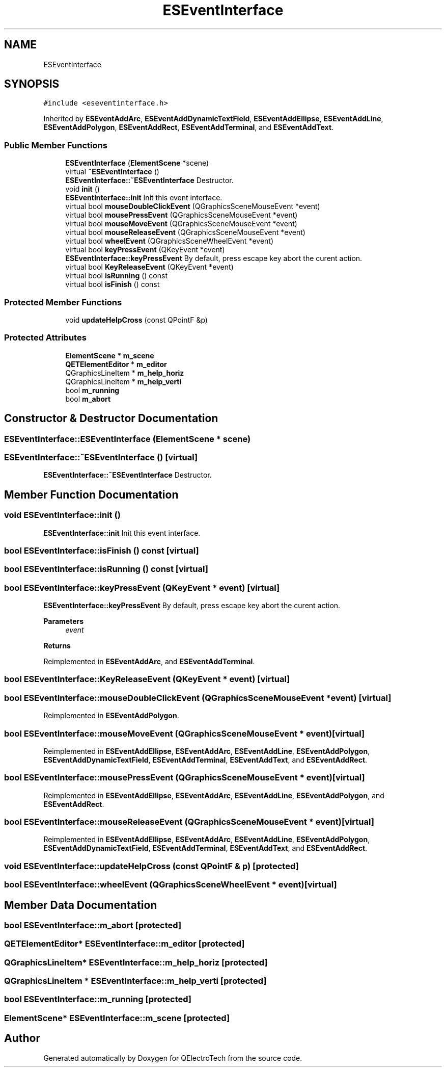 .TH "ESEventInterface" 3 "Thu Aug 27 2020" "Version 0.8-dev" "QElectroTech" \" -*- nroff -*-
.ad l
.nh
.SH NAME
ESEventInterface
.SH SYNOPSIS
.br
.PP
.PP
\fC#include <eseventinterface\&.h>\fP
.PP
Inherited by \fBESEventAddArc\fP, \fBESEventAddDynamicTextField\fP, \fBESEventAddEllipse\fP, \fBESEventAddLine\fP, \fBESEventAddPolygon\fP, \fBESEventAddRect\fP, \fBESEventAddTerminal\fP, and \fBESEventAddText\fP\&.
.SS "Public Member Functions"

.in +1c
.ti -1c
.RI "\fBESEventInterface\fP (\fBElementScene\fP *scene)"
.br
.ti -1c
.RI "virtual \fB~ESEventInterface\fP ()"
.br
.RI "\fBESEventInterface::~ESEventInterface\fP Destructor\&. "
.ti -1c
.RI "void \fBinit\fP ()"
.br
.RI "\fBESEventInterface::init\fP Init this event interface\&. "
.ti -1c
.RI "virtual bool \fBmouseDoubleClickEvent\fP (QGraphicsSceneMouseEvent *event)"
.br
.ti -1c
.RI "virtual bool \fBmousePressEvent\fP (QGraphicsSceneMouseEvent *event)"
.br
.ti -1c
.RI "virtual bool \fBmouseMoveEvent\fP (QGraphicsSceneMouseEvent *event)"
.br
.ti -1c
.RI "virtual bool \fBmouseReleaseEvent\fP (QGraphicsSceneMouseEvent *event)"
.br
.ti -1c
.RI "virtual bool \fBwheelEvent\fP (QGraphicsSceneWheelEvent *event)"
.br
.ti -1c
.RI "virtual bool \fBkeyPressEvent\fP (QKeyEvent *event)"
.br
.RI "\fBESEventInterface::keyPressEvent\fP By default, press escape key abort the curent action\&. "
.ti -1c
.RI "virtual bool \fBKeyReleaseEvent\fP (QKeyEvent *event)"
.br
.ti -1c
.RI "virtual bool \fBisRunning\fP () const"
.br
.ti -1c
.RI "virtual bool \fBisFinish\fP () const"
.br
.in -1c
.SS "Protected Member Functions"

.in +1c
.ti -1c
.RI "void \fBupdateHelpCross\fP (const QPointF &p)"
.br
.in -1c
.SS "Protected Attributes"

.in +1c
.ti -1c
.RI "\fBElementScene\fP * \fBm_scene\fP"
.br
.ti -1c
.RI "\fBQETElementEditor\fP * \fBm_editor\fP"
.br
.ti -1c
.RI "QGraphicsLineItem * \fBm_help_horiz\fP"
.br
.ti -1c
.RI "QGraphicsLineItem * \fBm_help_verti\fP"
.br
.ti -1c
.RI "bool \fBm_running\fP"
.br
.ti -1c
.RI "bool \fBm_abort\fP"
.br
.in -1c
.SH "Constructor & Destructor Documentation"
.PP 
.SS "ESEventInterface::ESEventInterface (\fBElementScene\fP * scene)"

.SS "ESEventInterface::~ESEventInterface ()\fC [virtual]\fP"

.PP
\fBESEventInterface::~ESEventInterface\fP Destructor\&. 
.SH "Member Function Documentation"
.PP 
.SS "void ESEventInterface::init ()"

.PP
\fBESEventInterface::init\fP Init this event interface\&. 
.SS "bool ESEventInterface::isFinish () const\fC [virtual]\fP"

.SS "bool ESEventInterface::isRunning () const\fC [virtual]\fP"

.SS "bool ESEventInterface::keyPressEvent (QKeyEvent * event)\fC [virtual]\fP"

.PP
\fBESEventInterface::keyPressEvent\fP By default, press escape key abort the curent action\&. 
.PP
\fBParameters\fP
.RS 4
\fIevent\fP 
.RE
.PP
\fBReturns\fP
.RS 4
.RE
.PP

.PP
Reimplemented in \fBESEventAddArc\fP, and \fBESEventAddTerminal\fP\&.
.SS "bool ESEventInterface::KeyReleaseEvent (QKeyEvent * event)\fC [virtual]\fP"

.SS "bool ESEventInterface::mouseDoubleClickEvent (QGraphicsSceneMouseEvent * event)\fC [virtual]\fP"

.PP
Reimplemented in \fBESEventAddPolygon\fP\&.
.SS "bool ESEventInterface::mouseMoveEvent (QGraphicsSceneMouseEvent * event)\fC [virtual]\fP"

.PP
Reimplemented in \fBESEventAddEllipse\fP, \fBESEventAddArc\fP, \fBESEventAddLine\fP, \fBESEventAddPolygon\fP, \fBESEventAddDynamicTextField\fP, \fBESEventAddTerminal\fP, \fBESEventAddText\fP, and \fBESEventAddRect\fP\&.
.SS "bool ESEventInterface::mousePressEvent (QGraphicsSceneMouseEvent * event)\fC [virtual]\fP"

.PP
Reimplemented in \fBESEventAddEllipse\fP, \fBESEventAddArc\fP, \fBESEventAddLine\fP, \fBESEventAddPolygon\fP, and \fBESEventAddRect\fP\&.
.SS "bool ESEventInterface::mouseReleaseEvent (QGraphicsSceneMouseEvent * event)\fC [virtual]\fP"

.PP
Reimplemented in \fBESEventAddEllipse\fP, \fBESEventAddArc\fP, \fBESEventAddLine\fP, \fBESEventAddPolygon\fP, \fBESEventAddDynamicTextField\fP, \fBESEventAddTerminal\fP, \fBESEventAddText\fP, and \fBESEventAddRect\fP\&.
.SS "void ESEventInterface::updateHelpCross (const QPointF & p)\fC [protected]\fP"

.SS "bool ESEventInterface::wheelEvent (QGraphicsSceneWheelEvent * event)\fC [virtual]\fP"

.SH "Member Data Documentation"
.PP 
.SS "bool ESEventInterface::m_abort\fC [protected]\fP"

.SS "\fBQETElementEditor\fP* ESEventInterface::m_editor\fC [protected]\fP"

.SS "QGraphicsLineItem* ESEventInterface::m_help_horiz\fC [protected]\fP"

.SS "QGraphicsLineItem * ESEventInterface::m_help_verti\fC [protected]\fP"

.SS "bool ESEventInterface::m_running\fC [protected]\fP"

.SS "\fBElementScene\fP* ESEventInterface::m_scene\fC [protected]\fP"


.SH "Author"
.PP 
Generated automatically by Doxygen for QElectroTech from the source code\&.
